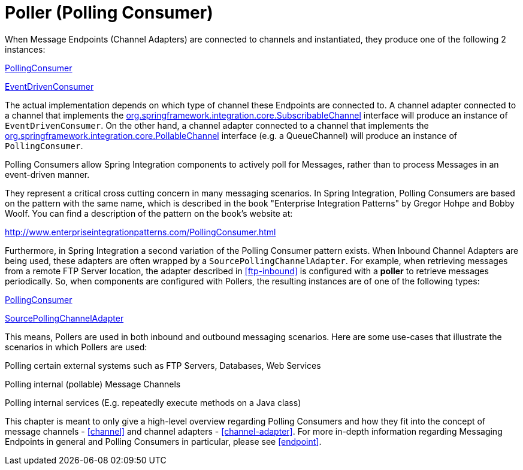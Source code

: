 [[polling-consumer]]
= Poller (Polling Consumer)

When Message Endpoints (Channel Adapters) are connected to channels and instantiated, they produce one of the following 2 instances:

http://static.springsource.org/spring-integration/api/org/springframework/integration/endpoint/PollingConsumer.html[PollingConsumer]

        
http://static.springsource.org/spring-integration/api/org/springframework/integration/endpoint/EventDrivenConsumer.html[EventDrivenConsumer]

    

The actual implementation depends on which type of channel these Endpoints are connected to. A channel adapter connected to a channel that implements the http://static.springsource.org/spring-integration/api/org/springframework/integration/core/SubscribableChannel.html[org.springframework.integration.core.SubscribableChannel] interface will produce an instance of `EventDrivenConsumer`. On the other hand, a channel adapter connected to a channel that implements the http://static.springsource.org/spring-integration/api/org/springframework/integration/core/PollableChannel.html[org.springframework.integration.core.PollableChannel] interface (e.g. a QueueChannel) will produce an instance of `PollingConsumer`.

Polling Consumers allow Spring Integration components to actively poll for Messages, rather than to process Messages in an event-driven manner.

They represent a critical cross cutting concern in many messaging scenarios. In Spring Integration, Polling Consumers are based on the pattern with the same name, which is described in the book "Enterprise Integration Patterns" by Gregor Hohpe and Bobby Woolf. You can find a description of the pattern on the book's website at:

http://www.enterpriseintegrationpatterns.com/PollingConsumer.html[http://www.enterpriseintegrationpatterns.com/PollingConsumer.html]

    

Furthermore, in Spring Integration a second variation of the Polling Consumer pattern exists. When Inbound Channel Adapters are being used, these adapters are often wrapped by a `SourcePollingChannelAdapter`. For example, when retrieving messages from a remote FTP Server location, the adapter described in <<ftp-inbound>> is configured with a *poller* to retrieve messages periodically. So, when components are configured with Pollers, the resulting instances are of one of the following types:

http://static.springsource.org/spring-integration/api/org/springframework/integration/endpoint/PollingConsumer.html[PollingConsumer]

        
http://static.springsource.org/spring-integration/api/org/springframework/integration/endpoint/SourcePollingChannelAdapter.html[SourcePollingChannelAdapter]

    

This means, Pollers are used in both inbound and outbound messaging scenarios. Here are some use-cases that illustrate the scenarios in which Pollers are used:

Polling certain external systems such as FTP Servers, Databases, Web Services

        
Polling internal (pollable) Message Channels

        
Polling internal services (E.g. repeatedly execute methods on a Java class)

    

This chapter is meant to only give a high-level overview regarding Polling Consumers and how they fit into the concept of message channels - <<channel>> and channel adapters - <<channel-adapter>>. For more in-depth information regarding Messaging Endpoints in general and Polling Consumers in particular, please see <<endpoint>>.

